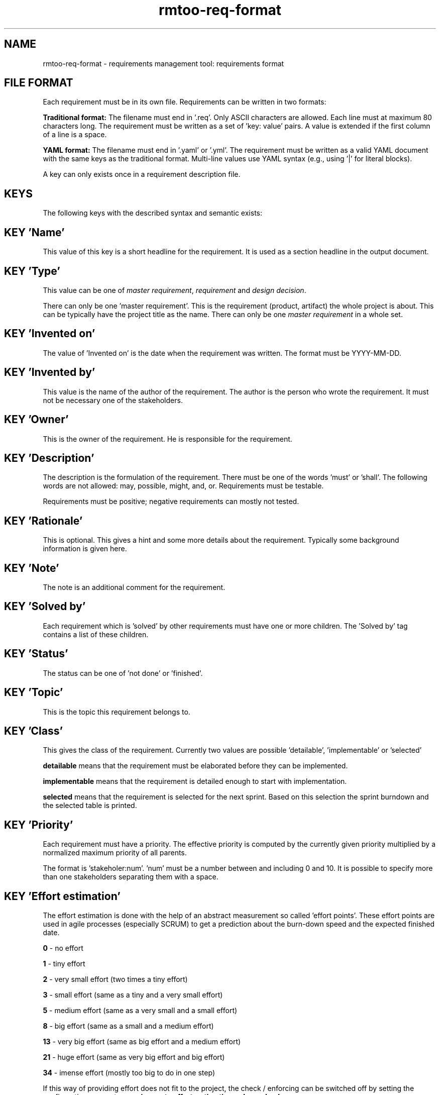 .\" 
.\" Man page for rmtoo requirements input format
.\"
.\" This is free documentation; you can redistribute it and/or
.\" modify it under the terms of the GNU General Public License as
.\" published by the Free Software Foundation; either version 3 of
.\" the License, or (at your option) any later version.
.\"
.\" The GNU General Public License's references to "object code"
.\" and "executables" are to be interpreted as the output of any
.\" document formatting or typesetting system, including
.\" intermediate and printed output.
.\"
.\" This manual is distributed in the hope that it will be useful,
.\" but WITHOUT ANY WARRANTY; without even the implied warranty of
.\" MERCHANTABILITY or FITNESS FOR A PARTICULAR PURPOSE.  See the
.\" GNU General Public License for more details.
.\"
.\" (c) 2010-2012,2020,2025 by flonatel GmbH & Co. KG / Andreas Florath
.\"
.TH rmtoo-req-format 5 2025-07-09 "File Formats" "Requirements Management"
.SH NAME
rmtoo-req-format \- requirements management tool: requirements format
.SH FILE FORMAT
Each requirement must be in its own file.  Requirements can be written in
two formats:
.P
.B Traditional format:
The filename must end in '.req'.  Only ASCII characters are allowed.  
Each line must at maximum 80 characters long.  The requirement must be 
written as a set of 'key: value' pairs.  A value is extended if the 
first column of a line is a space.
.P
.B YAML format:
The filename must end in '.yaml' or '.yml'.  The requirement must be 
written as a valid YAML document with the same keys as the traditional 
format.  Multi-line values use YAML syntax (e.g., using '|' for literal 
blocks).
.P
A key can only exists once in a requirement description file. 
.SH KEYS
The following keys with the described syntax and semantic exists: 
.SH KEY 'Name'
This value of this key is a short headline for the requirement.  It
is used as a section headline in the output document.
.SH KEY 'Type'
This value can be one of \fImaster requirement\fR, \fIrequirement\fR and
\fIdesign decision\fR.
.P
There can only be one 'master requirement'.  This is the requirement
(product, artifact) the whole project is about.  This can be
typically have the project title as the name.  There can only be one
\fImaster requirement\fR in a whole set.
.SH KEY 'Invented on'
The value of 'Invented on' is the date when the requirement was
written.  The format must be YYYY-MM-DD.
.SH KEY 'Invented by'
This value is the name of the author of the requirement.  The author
is the person who wrote the requirement.  It must not be necessary
one of the stakeholders.
.SH KEY 'Owner'
This is the owner of the requirement.  He is responsible for the
requirement.
.SH KEY 'Description'
The description is the formulation of the requirement.  There must be
one of the words 'must' or 'shall'.  The following words are not
allowed: may, possible, might, and, or.
Requirements must be testable.
.P
Requirements must be positive; negative requirements can mostly not
tested. 
.SH KEY 'Rationale'
This is optional.  This gives a hint and some more details about the
requirement.  Typically some background information is given here. 
.SH KEY 'Note'
The note is an additional comment for the requirement.  
.SH KEY 'Solved by'
Each requirement which is 'solved' by other requirements must have one
or more children.  The 'Solved by' tag contains a list of these
children. 
.SH KEY 'Status'
The status can be one of 'not done' or 'finished'.
.SH KEY 'Topic'
This is the topic this requirement belongs to.
.SH KEY 'Class'
This gives the class of the requirement.  Currently two values are
possible 'detailable', 'implementable' or 'selected'
.P
.B detailable
means that the requirement must be elaborated before they can be
implemented. 
.P
.B implementable
means that the requirement is detailed enough to start with
implementation. 
.P
.B selected
means that the requirement is selected for the next sprint.  Based on
this selection the sprint burndown and the selected table is printed.
.SH KEY 'Priority'
Each requirement must have a priority.  The effective priority is
computed by the currently given priority multiplied by a normalized
maximum priority of all parents.
.P
The format is 'stakeholer:num'. 'num' must be a number between and
including 0 and 10.  It is possible to specify more than one
stakeholders separating them with a space.
.SH KEY 'Effort estimation'
The effort estimation is done with the help of an abstract
measurement so called 'effort points'.  These effort points are used
in agile processes (especially SCRUM) to get a prediction about the
burn-down speed and the expected finished date.
.P
.B 0
- no effort
.P
.B 1
- tiny effort
.P
.B 2
- very small effort (two times a tiny effort)
.P
.B 3
- small effort (same as a tiny and a very small effort)
.P
.B 5
- medium effort (same as a very small and a small effort)
.P
.B 8
- big effort (same as a small and a medium effort)
.P
.B 13
- very big effort (same as big effort and a medium effort)
.P
.B 21
- huge effort (same as very big effort and big effort)
.P
.B 34
- imense effort (mostly too big to do in one step)
.P
If this way of providing effort does not fit to the project,
the check / enforcing can be switched off by setting the configuration
parameter
.B
requirements.effort_estimation_values_check
.P
to false.
.SH KEY 'Constraints'
This must be a list of constraints - including possible
arguments. Please consult the
.B rmtoo-constraints(5)
man page for more details.
.SH EXAMPLE
.SS Traditional Format (.req)
Note that the following example has some initial indent resulting
from the word processing program.  The keywords must start at the
first column.  Additional lines must have a space in column one.
.sp
.RS
.nf
Name: Example Requirement
Type: requirement
Invented on: 2010-02-14
Invented by: Mustermann
Description: The example application must use TCP/IP for
 communication with the database instance.
Rationale: Here are some reasons why this must be
 implemented in this way.
Owner: security
Solved by: DetailedRequirement
Status: not done
Constraints: [ "MinShockResistance(5)" ]
.fi
.RE
.SS YAML Format (.yaml/.yml)
The same requirement in YAML format:
.sp
.RS
.nf
Name: Example Requirement
Type: requirement
Invented on: 2010-02-14
Invented by: Mustermann
Description: |
  The example application must use TCP/IP for
  communication with the database instance.
Rationale: |
  Here are some reasons why this must be
  implemented in this way.
Owner: security
Solved by: DetailedRequirement
Status: not done
Constraints: [ "MinShockResistance(5)" ]
.fi
.RE

.SH "SEE ALSO"
.B rmtoo(7)
- overview over rmtoo requirements management tool.  All references
can be found there.
.SH HISTORY
There is also a tag named 'Depends on' which is the opposite of
the 'Solved by' tag: Instead of specifying the requirement's children
the parents were specified. The 'Depends on' must be seen as
deprecated.
.P
The 'Depends on' tag is the older and is still (for
compatibility reasons) the default. Nevertheless the 'Solved by' tag
is the one which should be used in new projects.
.SH AUTHOR
Written by Andreas Florath (rmtoo@florath.net)
.SH COPYRIGHT
Copyright \(co 2010-2011,2020,2025 by flonatel (rmtoo@florath.net).
License GPLv3+: GNU GPL version 3 or later

